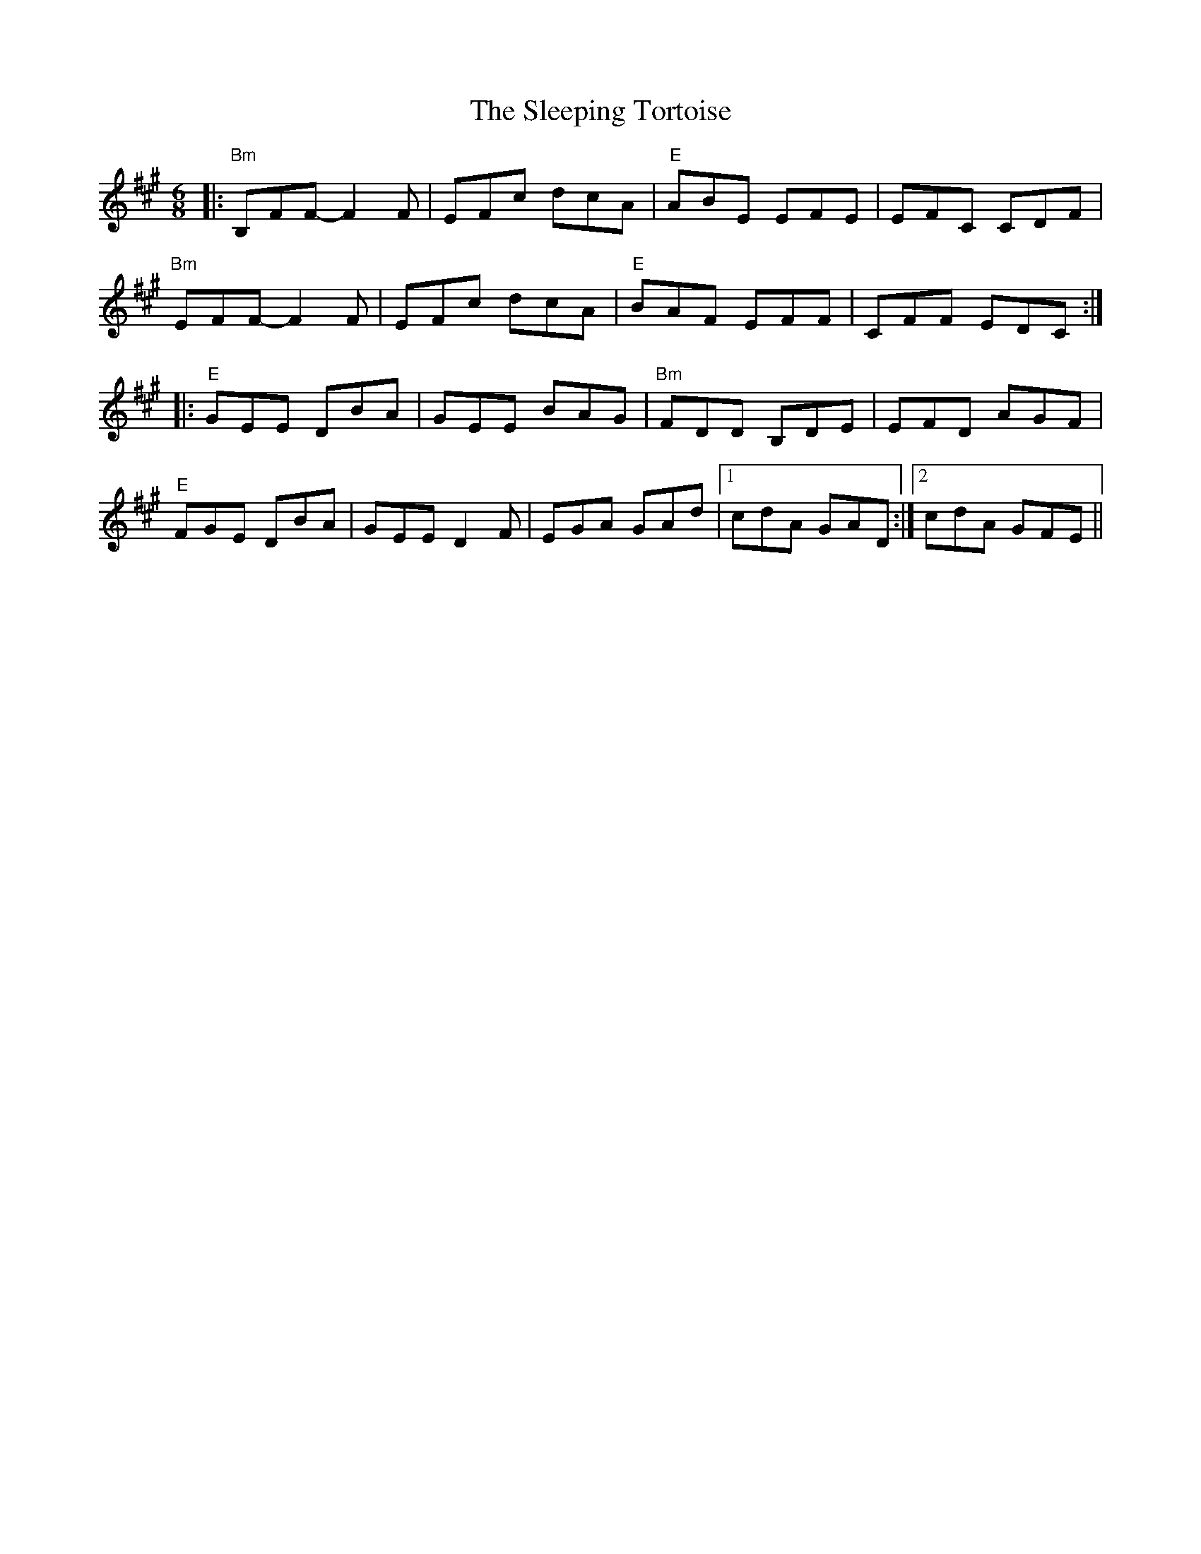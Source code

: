 X: 37381
T: Sleeping Tortoise, The
R: jig
M: 6/8
K: Amajor
|:"Bm" B,FF- F2 F|EFc dcA|"E" ABE EFE|EFC CDF|
"Bm" EFF- F2 F|EFc dcA|"E" BAF EFF|CFF EDC:|
|:"E" GEE DBA|GEE BAG|"Bm" FDD B,DE|EFD AGF|
"E" FGE DBA|GEE D2 F|EGA GAd|1 cdA GAD:|2 cdA GFE||

